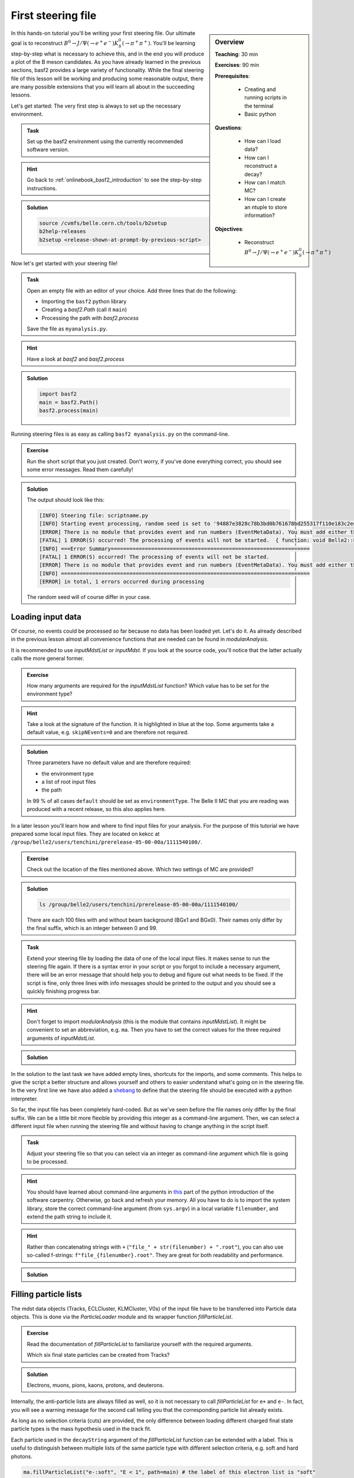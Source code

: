 .. _onlinebook_first_steering_file:

First steering file
===================

.. sidebar:: Overview
    :class: overview

    **Teaching**: 30 min

    **Exercises**: 90 min

    **Prerequisites**:

    	* Creating and running scripts in the terminal
    	* Basic python

    **Questions**:

        * How can I load data?
        * How can I reconstruct a decay?
        * How can I match MC?
        * How can I create an ntuple to store information?

    **Objectives**:

        * Reconstruct :math:`B^0 \to J/\Psi(\to e^+e^-)K_S^0(\to \pi^+\pi^+)`

In this hands-on tutorial you'll be writing your first steering file. Our
ultimate goal is to reconstruct :math:`B^0 \to J/\Psi(\to e^+e^-)K_S^0(\to
\pi^+\pi^+)`. You'll be learning step-by-step what is necessary to achieve
this, and in the end you will produce a plot of the B meson candidates. As you
have already learned in the previous sections, basf2 provides a large variety
of functionality. While the final steering file of this lesson will be working
and producing some reasonable output, there are many possible extensions that
you will learn all about in the succeeding lessons.

Let's get started: The very first step is always to set up the necessary
environment.

.. admonition:: Task
    :class: exercise stacked clear

    Set up the basf2 environment using the currently recommended software
    version.

.. admonition:: Hint
    :class: toggle xhint stacked

    Go back to :ref:`onlinebook_basf2_introduction` to see the step-by-step
    instructions.

.. admonition:: Solution
    :class: toggle solution

    .. code-block:: bash

        source /cvmfs/belle.cern.ch/tools/b2setup
        b2help-releases
        b2setup <release-shown-at-prompt-by-previous-script>

Now let's get started with your steering file!

.. admonition:: Task
    :class: exercise stacked

    Open an empty file with an editor of your choice. Add three lines that do
    the following:

    * Importing the ``basf2`` python library
    * Creating a `basf2.Path` (call it ``main``)
    * Processing the path with `basf2.process`

    Save the file as ``myanalysis.py``.

.. admonition:: Hint
    :class: toggle xhint stacked

    Have a look at `basf2` and `basf2.process`

.. admonition:: Solution
    :class: toggle solution

    .. code-block:: python

        import basf2
        main = basf2.Path()
        basf2.process(main)

Running steering files is as easy as calling ``basf2 myanalysis.py`` on the
command-line.

.. admonition:: Exercise
    :class: exercise stacked

    Run the short script that you just created. Don't worry, if you've done
    everything correct, you should see some error messages. Read them
    carefully!

.. admonition:: Solution
    :class: toggle solution

    The output should look like this:

    .. code-block:: bash

        [INFO] Steering file: scriptname.py
        [INFO] Starting event processing, random seed is set to '94887e3828c78b3bd0b761678bd255317f110e183c2ed59ebdcd027e7610b9d6'
        [ERROR] There is no module that provides event and run numbers (EventMetaData). You must add either the EventInfoSetter or an input module (e.g. RootInput) to the beginning of your path.
        [FATAL] 1 ERROR(S) occurred! The processing of events will not be started.  { function: void Belle2::EventProcessor::process(const PathPtr&, long int) }
        [INFO] ===Error Summary================================================================
        [FATAL] 1 ERROR(S) occurred! The processing of events will not be started.
        [ERROR] There is no module that provides event and run numbers (EventMetaData). You must add either the EventInfoSetter or an input module (e.g. RootInput) to the beginning of your path.
        [INFO] ================================================================================
        [ERROR] in total, 1 errors occurred during processing

    The random seed will of course differ in your case.

Loading input data
------------------

Of course, no events could be processed so far because no data has been loaded
yet. Let's do it. As already described in the previous lesson almost all
convenience functions that are needed can be found in `modularAnalysis`.

It is recommended to use `inputMdstList` or `inputMdst`. If you look at the
source code, you'll notice that the latter actually calls the more general
former.

.. admonition:: Exercise
    :class: exercise stacked

    How many arguments are required for the `inputMdstList` function?
    Which value has to be set for the environment type?

.. admonition:: Hint
    :class: xhint stacked toggle

    Take a look at the signature of the function. It is highlighted in
    blue at the top. Some arguments take a default value, e.g. ``skipNEvents=0``
    and are therefore not required.

.. admonition:: Solution
    :class: toggle solution

    Three parameters have no default value and are therefore required:

    * the environment type
    * a list of root input files
    * the path

    In 99 % of all cases ``default`` should be set as ``environmentType``.
    The Belle II MC that you are reading was produced with a recent release,
    so this also applies here.

In a later lesson you'll learn how and where to find input files for your
analysis. For the purpose of this tutorial we have prepared some local input
files. They are located on kekcc at
``/group/belle2/users/tenchini/prerelease-05-00-00a/1111540100/``.

.. todo: Add a note in case they are at DESY NAF or on their local machine

.. admonition:: Exercise
    :class: exercise stacked

    Check out the location of the files mentioned above. Which two settings of
    MC are provided?

.. admonition:: Solution
    :class: toggle solution

    .. code-block:: bash

        ls /group/belle2/users/tenchini/prerelease-05-00-00a/1111540100/

    There are each 100 files with and without beam background (BGx1 and BGx0).
    Their names only differ by the final suffix, which is an integer between 0
    and 99.

.. admonition:: Task
    :class: exercise stacked

    Extend your steering file by loading the data of one of the local input
    files. It makes sense to run the steering file again. If there is a syntax
    error in your script or you forgot to include a necessary argument, there
    will be an error message that should help you to debug and figure out what
    needs to be fixed. If the script is fine, only three lines with info
    messages should be printed to the output and you should see a quickly
    finishing progress bar.

.. admonition:: Hint
    :class: toggle xhint stacked

    Don't forget to import `modularAnalysis` (this is the module that contains
    `inputMdstList`). It might be
    convenient to set an abbreviation, e.g. ``ma``.
    Then you have to set the
    correct values for the three required arguments of `inputMdstList`.

.. admonition:: Solution
    :class: toggle solution

    .. literalinclude:: steering_files/010_first_steering_file.py

In the solution to the last task we have added empty lines, shortcuts for the
imports, and some comments. This helps to give the script a better structure
and allows yourself and others to easier understand what's going on in the
steering file. In the very first line we have also added a
`shebang <https://en.wikipedia.org/wiki/Shebang_(Unix)>`_ to define
that the steering file should be executed with a python interpreter.

So far, the input file has been completely hard-coded. But as we've seen
before the file names only differ by the final suffix. We can be a little bit
more flexible by providing this integer as a command-line argument. Then, we
can select a different input file when running the steering file and without
having to change anything in the script itself.

.. admonition:: Task
    :class: exercise stacked

    Adjust your steering file so that you can select via an integer as
    command-line argument which file is going to be processed.

.. admonition:: Hint
    :class: toggle xhint stacked

    You should have learned about command-line arguments in `this
    <https://swcarpentry.github.io/python-novice-inflammation/12-cmdline/index.html>`_
    part of the python introduction of the software carpentry. Otherwise, go
    back and refresh your memory. All you have to do is to import the system
    library, store the correct command-line argument (from ``sys.argv``) in a local
    variable ``filenumber``, and extend the path string to include it.

.. admonition:: Hint
    :class: toggle xhint stacked

    Rather than concatenating strings with ``+`` (``"file_" + str(filenumber) + ".root"``),
    you can also use so-called f-strings: ``f"file_{filenumber}.root"``. They
    are great for both readability and performance.

.. admonition:: Solution
    :class: toggle solution

    .. literalinclude:: steering_files/011_first_steering_file.py

Filling particle lists
----------------------

The mdst data objects (Tracks, ECLCluster, KLMCluster, V0s) of the input file
have to be transferred into Particle data objects. This is done via the
`ParticleLoader` module and its wrapper function `fillParticleList`.

.. admonition:: Exercise
    :class: exercise stacked

    Read the documentation of `fillParticleList` to familiarize yourself with
    the required arguments.

    Which six final state particles can be created from Tracks?

.. admonition:: Solution
    :class: toggle solution

    Electrons, muons, pions, kaons, protons, and deuterons.

Internally, the anti-particle lists are always filled as well, so it is not
necessary to call `fillParticleList` for ``e+`` and ``e-``. In fact, you will
see a warning message for the second call telling you that the corresponding
particle list already exists.

As long as no selection criteria (cuts) are provided, the only difference
between loading different charged final state particle types is the mass
hypothesis used in the track fit.

Each particle used in the ``decayString`` argument of the `fillParticleList`
function can be extended with a label. This is useful to distinguish between
multiple lists of the same particle type with different selection criteria,
e.g. soft and hard photons.

.. code-block:: python

    ma.fillParticleList("e-:soft", "E < 1", path=main) # the label of this electron list is "soft"
    ma.fillParticleList("e-:hard", "E > 3", path=main) # here the label is "hard"

.. warning:: If the provided cut string is not empty you can not use the label
             ``all``, i.e. having

             .. code-block:: python

                ma.fillParticleList("e-:all", "E > 0", path=main)

             in your steering file will cause a fatal error and stop the
             execution of your script.

There are standard particle lists with predefined selection criteria. While
those for charged final state particles should only be used in early stages of
your analysis and be replaced with dedicated selections adjusted to the needs
of the decay mode you are studying, it is recommended to use them for V0s
(:math:`K_S^0`, :math:`\Lambda^0`). They are part of the library `stdV0s`.

.. admonition:: Exercise
    :class: exercise stacked

    Find the documentation of the convenience function that creates the
    standard :math:`K_S^0` particle list.
    What is the name of the particle list generated by this function?

.. admonition:: Hint
    :class: toggle xhint stacked

    The documentation is here: `stdV0s.stdKshorts`.

.. admonition:: Solution
    :class: toggle solution

    It's ``K_S0:merged`` because it is a combination of Kshorts created
    directly from V0s found in the tracking and combinations of two charged
    pions.

.. admonition:: Task
    :class: exercise stacked

    Extend your steering file by loading electrons, positrons, and :math:`K_S^0`s. At
    the very end of your script you should also print a summary table of all
    modules added to your path using the function `statistics`. Then run the
    script and answer the following questions:

    * Which are the mass window boundaries set for the :math:`K_S^0`?
    * Which module had the longest execution time?

.. admonition:: Hint
    :class: toggle xhint stacked

    All you need is `fillParticleList`, `stdKshorts`, and `statistics`.
    Remember that charge-conjugated particles are automatically created.
    You do not need a cut for the electrons, so you can use an empty string
    ``""``.

.. admonition:: Hint
    :class: toggle xhint stacked

    Always keep in mind from which module your functions are taken.
    Since ``stdKshorts`` comes from the module ``stdV0s``, you need to import
    it first.

.. admonition:: Solution
    :class: toggle solution

    .. literalinclude:: steering_files/012_first_steering_file.py

    In the solution we gave the electrons the label ``uncorrected``. This is
    already in anticipation of a future extension in which Bremsstrahlung
    recovery will be applied (:ref:`onlinebook_various_additions`).

.. admonition:: Task
    :class: exercise stacked

    Run your steering file and answer the following questions:

    * Which are the mass window boundaries set for the :math:`K_S^0`?
    * Which module had the longest execution time?

.. admonition:: Solution
    :class: toggle solution

    In the output there are ``INFO`` messages that the :math:`K_S^0` invariant mass has
    to be between 0.45 and 0.55 GeV/c :superscript:`2`.

    The module ``TreeFitter_K_S0:RD`` takes the longest. It's a vertex fit of
    the Kshort candidates. You will learn more about vertex fits in
    :ref:`onlinebook_vertex_fitting`.

In the previous task you should have learned how useful it is to carefully
study the output. This is especially relevant if there are warning or error
messages. Remember to never ignore them as they usually point to some serious
issue, either in the way you have written your steering file or in the basf2
software itself. In the latter case you are encouraged to report the problem
so that it can be fixed by some experts (maybe you even become this expert one
day yourself).

Combining particles
-------------------

Now we have a steering file in which final state particles are loaded from the
input mdst file to particle lists. One of the most powerful modules of the
analysis software is the `ParticleCombiner`. It takes those particle lists and
finds all **unique** combinations. The same particle can of course not be used
twice, e.g. the two positive pions in :math:`D^0 \to K^- \pi^+ \pi^+ \pi^-`
have to be different mdst track objects. However, all of this is taken care of
internally. For multi-body decays like the one described above there can
easily be many multiple candidates, which share some particles but differ by
at least one final state particle.

The wrapper function for the ParticleCombiner is called `reconstructDecay`.
Its first argument is a `DecayString`, which is a combination of a mother
particle (list), an arrow, and daughter particles. The `DecayString` has its
own grammar with several markers, keywords, and arrow types. It is especially
useful for inclusive reconstructions. Follow the provided link if you want to
learn more about the `DecayString`. For the purpose of this tutorial we do not
need any of those fancy extensions, the default arrow type ``->`` suffices.
However, it is important to know how the particles themselves need to be
written in the decay string.

.. admonition:: Exercise
    :class: exercise stacked

    How do we have to type a :math:`J/\Psi`, and what is its nominal mass?

.. admonition:: Hint
    :class: toggle xhint stacked

    Make use of the tool ``b2help-particles``
    (:ref:`onlinebook_basf2basics_b2help_particles`). As a spin-1
    :math:`c\bar{c}` resonance the PDG code of the :math:`J/\Psi` is ``443``.

.. admonition:: Solution
    :class: toggle solution

    The :math:`J/\Psi` has to be typed ``J/psi``. Whenever you misspell a
    particle name in a decay string, there will be an error message telling
    you that it is unknown.

    The invariant mass of the J/psi is set to be 3.0969 GeV/c :superscript:`2`.

.. admonition:: Task
    :class: exercise stacked

    Extend the steering file by first forming :math:`J/\Psi` candidates from
    electron-positron combinations and then combining them with Kshorts to
    form B0 candidates.

.. admonition:: Hint
    :class: toggle xhint stacked

    All you need is to call `reconstructDecay` twice.

.. admonition:: Solution
    :class: toggle solution

    .. literalinclude:: steering_files/013_first_steering_file.py
        :lines: 1-41, 51-55

In the solution we introduced a loose selection for the electrons using
particle identification (`electronID`), requiring the tracks to originate from
close to the interaction point (`dr` and `dz`), and having a polar angle in
the acceptance of the CDC (`thetaInCDCAcceptance`).

.. admonition:: Exercise
    :class: exercise stacked

    Find out what's the difference between ``dr`` and ``dz``, e.g. why do we
    not have to explicitly ask for the absolute value of dr, and the angular
    range of the CDC acceptance (as implemented in the software).

.. admonition:: Hint
    :class: toggle xhint stacked

    The documentation of `dr` and `dz` should tell you all about the first
    question. The angular range is a bit trickier. You have to directly
    inspect the source code of the variable defined in the variables folder of
    the analysis package. There has been an exercise on how to find the source
    code in :ref:`onlinebook_basf2basics_gettingstarted`.

.. admonition:: Solution
    :class: toggle solution

    The variable `dr` gives the transverse distance, while `dz` is the
    z-component of the point of closest approach (POCA) with respect to the
    interaction point (IP). Components are signed, while distances are
    magnitudes.

    The polar range of the CDC acceptance is :math:`17^\circ < \theta <
    150^\circ` as written `here
    <https://stash.desy.de/projects/B2/repos/software/browse/analysis/variables/src/AcceptanceVariables.cc#25>`_

Writing out information to an ntuple
------------------------------------

To separate signal from background and extract physics parameter, an offline
analysis has to be performed. The final step of the steering file is to write
out information in a so called ntuple using `variablesToNtuple`. It can
contain one entry per candidate or one entry per event.

.. admonition:: Exercise
    :class: exercise stacked

    How do you switch between the two ntuple modes?

.. admonition:: Hint
    :class: toggle xhint stacked

    Look at the documentation of `variablesToNtuple`.

.. admonition:: Solution
    :class: toggle solution

    When providing an empty decay string, an event-wise ntuple will be created.

.. warning::

    Only variables declared as ``Eventbased`` are allowed in the event mode.
    Conversely, both candidate and event-based variables are allowed in the
    candidate mode.

A good variable to start with is the beam-constrained mass, which is defined
as

.. math::

    \text{M}_{\rm bc} = \sqrt{E_{\rm beam}^2 - \mathbf{p}_{B}^2}

For correctly reconstructed B mesons this variable should peak at the B meson
mass.

.. admonition:: Task
    :class: exercise stacked

    Save the beam-constrained B mass of each B candidate in an output ntuple.
    Then, run your steering file.

.. admonition:: Hint
    :class: toggle xhint stacked

    The variable for the beam-constrained B mass is called `Mbc`. It has to be
    provided as element of a list to the argument ``variables`` of the
    `variablesToNtuple` function.

.. admonition:: Solution
    :class: toggle solution

    .. literalinclude:: steering_files/013_first_steering_file.py

Although you are analyzing a signal MC sample, the reconstruction will find
many candidates that are actually not signal, but random combinations that
happen to fulfill all your selection criteria.

.. admonition:: Task
    :class: exercise stacked

    Write a short python script, in which you load the root ntuple from the
    previous exercise to a dataframe and then plot the distribution of the
    beam-constrained mass into a histogram with 100 bins in the range 4.3 to
    5.3 GeV/c :superscript:`2`. Can you identify the signal and background
    components?

.. admonition:: Hint
    :class: toggle xhint stacked

    Read in the ntuple using ``read_root`` of ``root_pandas``. Use the
    histogram plotting routine of the dataframe.

.. admonition:: Solution
    :class: toggle solution

    .. code-block:: python

        import matplotlib.pyplot as plt
        from root_pandas import read_root

        df = read_root('Bd2JpsiKS.root')

        df.hist('Mbc', bins=100, range=(4.3, 5.3))
        plt.xlabel(r'M$_{\rm bc}$ [GeV/c$^{2}$]')
        plt.ylabel('Number of candidates')
        plt.xlim(4.3, 5.3)
        plt.savefig('Mbc_all.png')

    .. figure:: figs/Mbc_all.png
        :width: 40em
        :align: center

        There is a (signal) peak at the nominal B mass of 5.28 GeV/c
        :superscript:`2` and lots of background candidates as a shoulder left
        of the peak.

Adding MC information
---------------------

For the beam-constrained mass we know pretty well how the signal distribution
should look like. But what's the resolution and how much background actually
extends under the signal peak? On MC we have the advantage that we know what
has been generated. Therefore, we can add a flag to every candidate to
classify it as signal or background. Furthermore, we can study our background
sources if we know what the reconstruction has falsely identified.

There is a long chapter on :ref:`mcmatching` in the documentation. You should
definitely read it to understand at least the basics.

.. admonition:: Exercise
    :class: exercise stacked

    Which module do you have to run to get the relations between the
    reconstructed and the generated particles? How often do you have to call
    the corresponding function?

.. admonition:: Hint
    :class: toggle xhint stacked

    Did you have a look at the documentation of :ref:`mcmatching`?

.. admonition:: Solution
    :class: toggle solution

    You need to run the `MCMatcherParticles` module, most conveniently
    available via the wrapper function `modularAnalysis.matchMCTruth`. If run
    for the head of the decay chain, it only needs to be called once because
    the relations of all (grand)^N-daughter particles are set recursively.

.. admonition:: Task
    :class: exercise stacked

    Add MC matching for all particles of the decay chain and add the
    information whether the reconstructed B meson is a signal candidate to the
    ntuple. Run the steering file and again plot the beam-constrained mass but
    this time use the signal flag to visualize which component is signal and
    which is background.

.. admonition:: Hint
    :class: toggle xhint stacked

    Only one call of `matchMCTruth` is needed. The necessary variable is
    called `isSignal`.

.. admonition:: Solution
    :class: toggle solution

    .. literalinclude:: steering_files/014_first_steering_file.py

    .. code-block:: python

        import matplotlib.pyplot as plt
        from root_pandas import read_root

        df = read_root('Bd2JpsiKS.root')

        df.hist('Mbc', bins=100, range=(4.3, 5.3), by='isSignal')
        plt.xlabel(r'M$_{\rm bc}$ [GeV/c$^{2}$]')
        plt.ylabel('Number of candidates')
        plt.xlim(4.3, 5.3)
        plt.savefig('Mbc_MCsplit.png')

    .. figure:: figs/Mbc_MCsplit.png
        :width: 40em
        :align: center

        The background peaks around 5 GeV/c :superscript:`2`, but indeed
        extends into the signal peak region.

Variable collections
--------------------

While the MC matching allows us to separate signal from background and study
their shapes, we need to use other variables to achieve the same on collision
data. Initially, it makes sense to look at many different variables and try to
find those with discriminating power between signal and background. The most
basic information are the kinematic properties like the energy and the
momentum (and its components). In basf2 collections of variables for several
topics are prepared.

.. admonition:: Exercise
    :class: exercise stacked

    Find out to which variable collections the two variables belong that we
    added to the ntuple so far.

.. admonition:: Hint
    :class: toggle xhint stacked

    You can find the information in the
    :ref:`analysis/doc/Variables:Collections and Lists` section of the
    documentation.

.. admonition:: Solution
    :class: toggle solution

    The collection ``deltae_mbc`` contains `Mbc` and `deltaE`. The `isSignal`
    variable along with many other truth match variables is in the collection
    ``mc_truth``.

.. admonition:: Task
    :class: exercise stacked

    Save all kinematics information, both the truth and the reconstructed
    values, of the B meson to the ntuple. Also use the variable collections
    from the last exercise to replace the individual list.

.. admonition:: Hint
    :class: toggle xhint stacked

    The variable collections ``kinematics``, ``mc_kinematics``,
    ``deltae_mbc``, and ``mc_truth`` make your life a lot easier.

.. admonition:: Solution
    :class: toggle solution

    .. literalinclude:: steering_files/015_first_steering_file.py

Variable aliases
----------------

Apart from variables for the mother B-meson, we are also interested in
information of the other daughter and granddaughter variables. You can access
them via the `daughter` meta variable, which takes an integer and a variable
name as input arguments. The integer (0-based) counts through the daughter
particles, ``daughter(0, p)`` would for example be the momentum of the first
daughter, in our case of the :math:`J/\Psi`. The function can be used
recursively, so ``daughter(daughter(0, E))`` is the energy of the positive
muon. In principle, one can add these nested variables directly to the ntuple
but the brackets have to be escaped and the resulting variable name in the
ntuple is not very user-friendly or intuitive. Instead, one can define aliases
to translate the variables using `addAlias`.

.. admonition:: Exercise
    :class: exercise stacked

    How can you replace ``daughter(daughter(0, E))`` with ``mup_E``?

.. admonition:: Hint
    :class: toggle xhint stacked

    Check the documentation of `addAlias` for the correct syntax.

.. admonition:: Solution
    :class: toggle solution

    .. code-block:: python

        from variables import variables as vm
        vm.addAlias("mup_E", "daughter(daughter(0, E))")

However, this can quickly fill up many, many lines. Therefore, there are utils
to easily create aliases. The most useful is probably
`create_aliases_for_selected`. It lets you select particles from a decay
string via the ``^`` operator, for which you want to define aliases, and also
set a prefix. Another utility is `create_aliases`, which is particularly
useful to wrap a list of variables in another meta-variable like `useCMSFrame`
or `matchedMC`.

.. admonition:: Task
    :class: exercise stacked

    Add PID and track variables for all charged final state particles and the
    invariant mass of the intermediate resonances to the ntuple. Also add the
    standard variables from before for all particles in the decay chain, the
    kinematics both in the lab and the CMS frame.

.. admonition:: Hint
    :class: toggle xhint stacked

    Variable collections and alias functions are your friend!

.. admonition:: Solution
    :class: toggle solution

    .. literalinclude:: steering_files/019_first_steering_file.py

.. admonition:: Key points
    :class: key-points

    * The ``modularAnalysis`` module contains most of what you'll need for now
    * ``inputMdstList`` is used to load data
    * ``fillParticleList`` adds particles into a list
    * ``reconstructDecay`` combined FSPs from different lists to "reconstruct" particles
    * ``matchMCTruth`` matches MC
    * ``variablesToNtuple`` saves an output file
    * Don't forget ``process(path)`` or nothing happens

.. topic:: Author of this lesson

    Frank Meier

